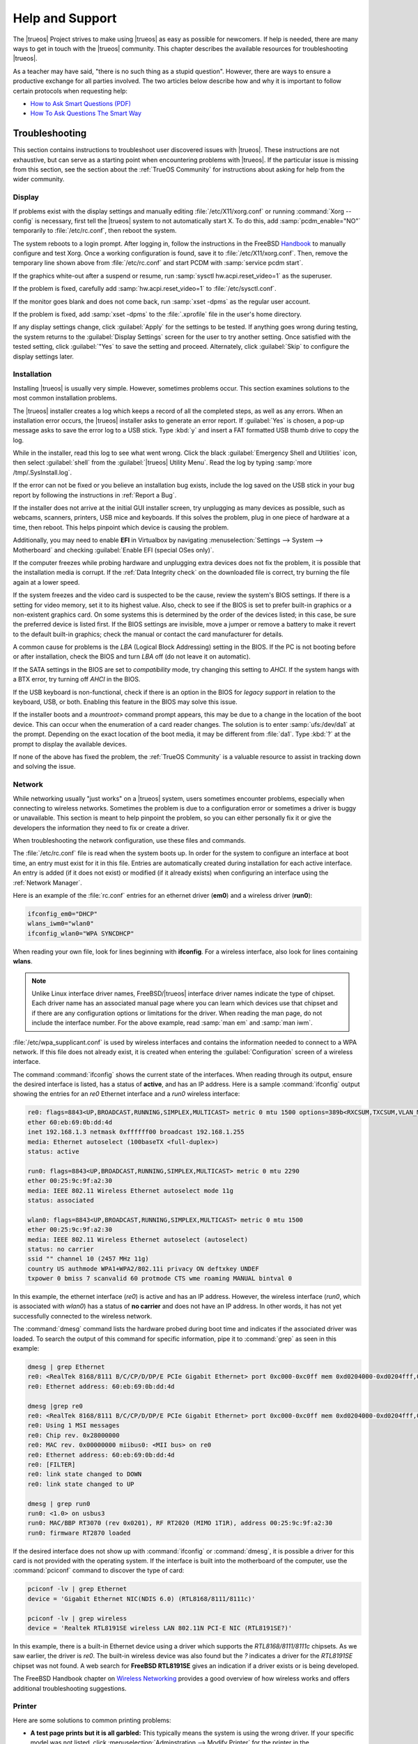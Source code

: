 .. index:: help and support
.. _Help and Support:

Help and Support
****************

The |trueos| Project strives to make using |trueos| as easy as possible
for newcomers. If help is needed, there are many ways to get in touch
with the |trueos| community. This chapter describes the available
resources for troubleshooting |trueos|.

As a teacher may have said, "there is no such thing as a stupid
question". However, there are ways to ensure a productive exchange for
all parties involved. The two articles below describe how and why it is
important to follow certain protocols when requesting help:

* `How to Ask Smart Questions (PDF) <http://divajutta.com/doctormo/foo/ask-smart-questions.pdf>`_

* `How To Ask Questions The Smart Way <http://catb.org/~esr/faqs/smart-questions.html>`_

.. index:: troubleshooting
.. _Troubleshooting:

Troubleshooting
===============

This section contains instructions to troubleshoot user discovered
issues with |trueos|. These instructions are not exhaustive, but can
serve as a starting point when encountering problems with |trueos|. If
the particular issue is missing from this section, see the section about
the :ref:`TrueOS Community` for instructions about asking for help from
the wider community.

.. index:: troubleshooting display
.. _Display Help:

Display
-------

If problems exist with the display settings and manually editing
:file:`/etc/X11/xorg.conf` or running :command:`Xorg --config` is
necessary, first tell the |trueos| system to not automatically start X.
To do this, add :samp:`pcdm_enable="NO"` temporarily to
:file:`/etc/rc.conf`, then reboot the system.

The system reboots to a login prompt. After logging in, follow the
instructions in the FreeBSD
`Handbook <https://www.freebsd.org/doc/en_US.ISO8859-1/books/handbook/x-config.html>`_
to manually configure and test Xorg. Once a working configuration is
found, save it to :file:`/etc/X11/xorg.conf`. Then, remove the temporary
line shown above from :file:`/etc/rc.conf` and start PCDM with
:samp:`service pcdm start`.

If the graphics white-out after a suspend or resume, run
:samp:`sysctl hw.acpi.reset_video=1` as the superuser.

If the problem is fixed, carefully add :samp:`hw.acpi.reset_video=1`
to :file:`/etc/sysctl.conf`.

If the monitor goes blank and does not come back, run
:samp:`xset -dpms` as the regular user account.

If the problem is fixed, add :samp:`xset -dpms` to the :file:`.xprofile`
file in the user's home directory.

If any display settings change, click :guilabel:`Apply` for the settings
to be tested. If anything goes wrong during testing, the system returns
to the :guilabel:`Display Settings` screen for the user to try another
setting. Once satisfied with the tested setting, click :guilabel:`"Yes`
to save the setting and proceed. Alternately, click :guilabel:`Skip` to
configure the display settings later.

.. index:: troubleshooting installation
.. _Installation Help:

Installation
------------

Installing |trueos| is usually very simple. However, sometimes problems
occur. This section examines solutions to the most common installation
problems.

The |trueos| installer creates a log which keeps a record of all the
completed steps, as well as any errors. When an installation error
occurs, the |trueos| installer asks to generate an error report. If
:guilabel:`Yes` is chosen, a pop-up message asks to save the error log
to a USB stick. Type :kbd:`y` and insert a FAT formatted USB thumb drive
to copy the log.

While in the installer, read this log to see what went wrong. Click the
black :guilabel:`Emergency Shell and Utilities` icon, then select
:guilabel:`shell` from the :guilabel:`|trueos| Utility Menu`. Read the
log by typing :samp:`more /tmp/.SysInstall.log`.

If the error can not be fixed or you believe an installation bug exists,
include the log saved on the USB stick in your bug report by following
the instructions in :ref:`Report a Bug`.

If the installer does not arrive at the initial GUI installer screen,
try unplugging as many devices as possible, such as webcams, scanners,
printers, USB mice and keyboards. If this solves the problem, plug in
one piece of hardware at a time, then reboot. This helps pinpoint which
device is causing the problem.

Additionally, you may need to enable **EFI** in Virtualbox by navigating
:menuselection:`Settings --> System --> Motherboard` and checking
:guilabel:`Enable EFI (special OSes only)`.

If the computer freezes while probing hardware and unplugging extra
devices does not fix the problem, it is possible that the installation
media is corrupt. If the :ref:`Data Integrity check` on the downloaded
file is correct, try burning the file again at a lower speed.

If the system freezes and the video card is suspected to be the cause,
review the system's BIOS settings. If there is a setting for video
memory, set it to its highest value. Also, check to see if the BIOS is
set to prefer built-in graphics or a non-existent graphics card. On some
systems this is determined by the order of the devices listed; in this
case, be sure the preferred device is listed first. If the BIOS settings
are invisible, move a jumper or remove a battery to make it revert to
the default built-in graphics; check the manual or contact the card
manufacturer for details.

A common cause for problems is the *LBA* (Logical Block Addressing)
setting in the BIOS. If the PC is not booting before or after
installation, check the BIOS and turn *LBA* off (do not leave it on
automatic).

If the SATA settings in the BIOS are set to *compatibility* mode, try
changing this setting to *AHCI*. If the system hangs with a BTX error,
try turning off *AHCI* in the BIOS.

If the USB keyboard is non-functional, check if there is an option in
the BIOS for *legacy support* in relation to the keyboard, USB,
or both. Enabling this feature in the BIOS may solve this issue.

If the installer boots and a *mountroot>* command prompt appears, this
may be due to a change in the location of the boot device. This can
occur when the enumeration of a card reader changes. The solution is
to enter :samp:`ufs:/dev/da1` at the prompt. Depending on the exact
location of the boot media, it may be different from :file:`da1`. Type
:kbd:`?` at the prompt to display the available devices.

If none of the above has fixed the problem, the :ref:`TrueOS Community`
is a valuable resource to assist in tracking down and solving the issue.

.. index:: troubleshooting network
.. _Network Help:

Network
-------

While networking usually "just works" on a |trueos| system, users
sometimes encounter problems, especially when connecting to wireless
networks. Sometimes the problem is due to a configuration error or
sometimes a driver is buggy or unavailable. This section is meant to
help pinpoint the problem, so you can either personally fix it or give
the developers the information they need to fix or create a driver.

When troubleshooting the network configuration, use these files and
commands.

The :file:`/etc/rc.conf` file is read when the system boots up. In
order for the system to configure an interface at boot time, an entry
must exist for it in this file. Entries are automatically created
during installation for each active interface. An entry is added (if it
does not exist) or modified (if it already exists) when configuring an
interface using the :ref:`Network Manager`.

Here is an example of the :file:`rc.conf` entries for an ethernet driver
(**em0**) and a wireless driver (**run0**):

.. code-block:: none

 ifconfig_em0="DHCP"
 wlans_iwm0="wlan0"
 ifconfig_wlan0="WPA SYNCDHCP"

When reading your own file, look for lines beginning with **ifconfig**.
For a wireless interface, also look for lines containing **wlans**.

.. note:: Unlike Linux interface driver names, FreeBSD/|trueos|
   interface driver names indicate the type of chipset. Each driver name
   has an associated manual page where you can learn which devices use
   that chipset and if there are any configuration options or
   limitations for the driver. When reading the man page, do not include
   the interface number. For the above example, read :samp:`man em` and
   :samp:`man iwm`.

:file:`/etc/wpa_supplicant.conf` is used by wireless interfaces and
contains the information needed to connect to a WPA network. If this
file does not already exist, it is created when entering the
:guilabel:`Configuration` screen of a wireless interface.

The command :command:`ifconfig` shows the current state of the
interfaces. When reading through its output, ensure the desired
interface is listed, has a status of **active**, and has an IP address.
Here is a sample :command:`ifconfig` output showing the entries for an
*re0* Ethernet interface and a *run0* wireless interface:

.. code-block:: none

 re0: flags=8843<UP,BROADCAST,RUNNING,SIMPLEX,MULTICAST> metric 0 mtu 1500 options=389b<RXCSUM,TXCSUM,VLAN_MTU,VLAN_HWTAGGING,VLAN_HWCSUM,WOL_UCAST,WOL_MCAST,WOL_MAGIC>
 ether 60:eb:69:0b:dd:4d
 inet 192.168.1.3 netmask 0xffffff00 broadcast 192.168.1.255
 media: Ethernet autoselect (100baseTX <full-duplex>)
 status: active

 run0: flags=8843<UP,BROADCAST,RUNNING,SIMPLEX,MULTICAST> metric 0 mtu 2290
 ether 00:25:9c:9f:a2:30
 media: IEEE 802.11 Wireless Ethernet autoselect mode 11g
 status: associated

 wlan0: flags=8843<UP,BROADCAST,RUNNING,SIMPLEX,MULTICAST> metric 0 mtu 1500
 ether 00:25:9c:9f:a2:30
 media: IEEE 802.11 Wireless Ethernet autoselect (autoselect)
 status: no carrier
 ssid "" channel 10 (2457 MHz 11g)
 country US authmode WPA1+WPA2/802.11i privacy ON deftxkey UNDEF
 txpower 0 bmiss 7 scanvalid 60 protmode CTS wme roaming MANUAL bintval 0

In this example, the ethernet interface (*re0*) is active and has an IP
address. However, the wireless interface (*run0*, which is associated
with *wlan0*) has a status of **no carrier** and does not have an IP
address. In other words, it has not yet successfully connected to the
wireless network.

The :command:`dmesg` command lists the hardware probed during boot time
and indicates if the associated driver was loaded. To search the output
of this command for specific information, pipe it to :command:`grep` as
seen in this example:

.. code-block:: none

 dmesg | grep Ethernet
 re0: <RealTek 8168/8111 B/C/CP/D/DP/E PCIe Gigabit Ethernet> port 0xc000-0xc0ff mem 0xd0204000-0xd0204fff,0xd0200000-0xd0203fff irq 17 at device 0.0 on pci8
 re0: Ethernet address: 60:eb:69:0b:dd:4d

 dmesg |grep re0
 re0: <RealTek 8168/8111 B/C/CP/D/DP/E PCIe Gigabit Ethernet> port 0xc000-0xc0ff mem 0xd0204000-0xd0204fff,0xd0200000-0xd0203fff irq 17 at device 0.0 on pci8
 re0: Using 1 MSI messages
 re0: Chip rev. 0x28000000
 re0: MAC rev. 0x00000000 miibus0: <MII bus> on re0
 re0: Ethernet address: 60:eb:69:0b:dd:4d
 re0: [FILTER]
 re0: link state changed to DOWN
 re0: link state changed to UP

 dmesg | grep run0
 run0: <1.0> on usbus3
 run0: MAC/BBP RT3070 (rev 0x0201), RF RT2020 (MIMO 1T1R), address 00:25:9c:9f:a2:30
 run0: firmware RT2870 loaded

If the desired interface does not show up with :command:`ifconfig` or
:command:`dmesg`, it is possible a driver for this card is not provided
with the operating system. If the interface is built into the
motherboard of the computer, use the :command:`pciconf` command to
discover the type of card:

.. code-block:: none

 pciconf -lv | grep Ethernet
 device = 'Gigabit Ethernet NIC(NDIS 6.0) (RTL8168/8111/8111c)'

 pciconf -lv | grep wireless
 device = 'Realtek RTL8191SE wireless LAN 802.11N PCI-E NIC (RTL8191SE?)'

In this example, there is a built-in Ethernet device using a driver
which supports the *RTL8168/8111/8111c* chipsets. As we saw earlier, the
driver is *re0*. The built-in wireless device was also found but the *?*
indicates a driver for the *RTL8191SE* chipset was not found. A web
search for **FreeBSD RTL8191SE** gives an indication if a driver exists
or is being developed.

The FreeBSD Handbook chapter on
`Wireless Networking <https://www.freebsd.org/doc/en_US.ISO8859-1/books/handbook/network-wireless.html>`_
provides a good overview of how wireless works and offers additional
troubleshooting suggestions.

.. index:: troubleshooting printer
.. _Printer Help:

Printer
-------

Here are some solutions to common printing problems:

* **A test page prints but it is all garbled:** This typically means the
  system is using the wrong driver. If your specific model was not
  listed, click :menuselection:`Adminstration --> Modify Printer` for
  the printer in the :guilabel:`Printers` tab. In the screen shown in
  :ref:`print7`, try choosing another driver close to your model
  number. If trial and error does not fix the problem, see if there are
  any suggestions for your model in the
  `Open Printing database <http://www.openprinting.org/printers>`_. A
  web search for *freebsd* followed by the printer model name may also
  help you find the correct driver to use.

* **Nothing happens when you try to print:** In this case, type
  :samp:`tail -f /var/log/cups/error_log` in a console and then try to
  print a test page. Any error messages will appear in the console. If
  the solution is not obvious from the error messages, try a web search
  for the error message. If you are still stuck, post the error, the
  model of your printer, and your version of |trueos| as you
  :ref:`Report a Bug`.

.. index:: troubleshooting replication
.. _Replication Help:

Replication
-----------

This is a recreation of the user submitted article:
**Forcibly resetting ZFS replication using the command line**
**lpreserver**. A special **"thank you!"** to |trueos| user
**VulcanRidr** for providing this article.

:ref:`ZFS <ZFS Overview>` replication can be somewhat complex, and
keeping all the fiddly bits aligned can be fraught with danger.

I recently had both of my |trueos| machines start failing to replicate.
My desktop is called **defiant** and it has two pools: **NX74205** and
**NCC1764**. My laptop is named **yukon** with a single pool,
**NCC74602**. I am replicating to my FreeNAS server, named **luna**, to
the dataset :file:`NX80101/archive/<FQDN>`. I will focus on what I did
to get **yukon** working again in this document.

.. _Original Indications:

Original Indications
^^^^^^^^^^^^^^^^^^^^

The |sysadm| client tray icon was pulsing red. Right-clicking on the
icon and clicking :guilabel:`Messages` showed the message:

.. code-block:: none

   FAILED replication task on NCC74602 -> 192.168.47.20: LOGFILE: /var/log/lpreserver/lpreserver_failed.log

This was lifted from :file:`/var/log/lpreserver/lpreserver.log`.
:file:`/var/log/lpreserver/lastrep-send.log` shows very little
information:

.. code-block:: none

   send from @auto-2017-07-12-01-00-00 to NCC74602/ROOT/12.0-CURRENT-up-20170623_120331@auto-2017-07-14-01-00-00
   total estimated size is 0
   TIME        SENT    SNAPSHOT

And no useful errors were being written to the
:file:`lpreserver_failed.log`.

.. _Repairing Replication:

Repairing Replication
^^^^^^^^^^^^^^^^^^^^^

**First Attempt:**

My first approach was to use the |sysadm| Client (see the
:sysclbk:`Life Preserver <life-preserver>` section for more details).

:numref:`Figure %s <helprep1>` shows my Life Preserver Replication tab:

.. _helprep1:
.. figure:: images/helprep1.png
   :scale: 100%

   Attempt 1: GUI Replication Repair

I clicked on the dataset in question, then clicked
:guilabel:`Initialize`. I waited for a few minutes, then clicked
:guilabel:`Start`. I was immediately rewarded with a pulsing red icon
in the system tray and received the same messages as noted above.

**Second Attempt:**

I was working with and want to give special thanks to :ref:`Gitter Chat`
users *@RodMyers* and *@NorwegianRockCat*. They suggested I use the
:command:`lpreserver` command line. So I issued these commands:

.. code-block:: none

   sudo lpreserver replicate init NCC74602 192.168.47.20
   sudo lpreserver replicate run NCC74602 192.168.47.20

Unfortunately, the replication failed again, with these messages:

.. code-block:: none

   Fri Jul 14 09:03:34 EDT 2017: Removing NX80101/archive/yukon.sonsofthunder.nanobit.org/ROOT - re-created locally
   cannot unmount '/mnt/NX80101/archive/yukon.sonsofthunder.nanobit.org/ROOT': Operation not permitted
   Failed creating remote dataset!
   cannot create 'NX80101/archive/yukon.sonsofthunder.nanobit.org/ROOT': dataset already exists

It turned out there were a number of child sets. I logged into the
FreeNAS (**luna**) and issued this command as **root**:

:samp:`# zfs destroy -r NX80101/archive/defiant.sonsofthunder.nanobit.org`

Then I ran the :command:`replicate init` and :command:`replicate run`
commands again from the |trueos| host. Replication now works and
continues to work, at least until the next fiddly bit breaks.

.. index:: troubleshooting sound
.. _Sound Help:

Sound
-----

Type :command:`mixer` from the command line to see the current sound
settings

.. code-block:: none

 mixer
 Mixer vol      is currently set to   0:0
 Mixer pcm      is currently set to 100:100
 Mixer speaker  is currently set to 100:100
 Mixer mic      is currently set to  50:50
 Mixer rec      is currently set to   1:1
 Mixer monitor  is currently set to  42:42
 Recording source: monitor

If any of these settings are set to *0*, set them to a higher value by
specifying the name of the mixer setting and a percentage value up to
*100*:

.. code-block:: none

 mixer vol 100
 Setting the mixer vol from 0:0 to 100:100.

To make the change permanent, create a file named :file:`.xprofile` in
the home directory containing the corrected mixer setting.

If only one or two mixer settings are available, the default mixer
channel needs to change. As the superuser, use
:samp:`sysctl -w hw.snd.default_unit=1` to alter the mixer channel.

To see if the mixer has changed to the correct channel, type
:command:`mixer` again. If there are still only one or two mixer
settings, try setting the :command:`sysctl` value to *2*, and, if
necessary, *3*.

Once all of the mixer settings appear and none are set to *0*, sound
typically works. If it still does not, these resources can help
pinpoint the problem:

* `FreeBSD Handbook Sound Section <https://www.freebsd.org/doc/en_US.ISO8859-1/books/handbook/sound-setup.html>`_

* `FreeBSD Sound Wiki <https://wiki.FreeBSD.org/Sound>`_

If sound issues persist, consider asking the :ref:`TrueOS Community` for
help or :ref:`Report a Bug`. When reporting an issue, be sure to include
both the version of |trueos| and name of the sound card.

.. index:: trueos community
.. _TrueOS Community:

The |trueos| Community
======================

The |trueos| community has grown and evolved since the project's
inception. A wide variety of chat channels and forum options are now
available for users to interact with each other, contributors to the
project, and the core development team.

.. index:: gitter chat
.. _Gitter Chat:

Gitter Chat
-----------

The |trueos| Project uses
`Gitter <https://en.wikipedia.org/wiki/Gitter>`_ to provide real-time
chat and collaboration with |trueos| users and developers. Gitter does
not require an application to use, but does require a login using
either an existing GitHub or Twitter account.

To access the TrueOS Gitter community, point a web browser to
https://gitter.im/trueos.

Gitter also maintains a full archive of the chat history. This means
lengthy conversations about hardware issues or workarounds are always
available for reference. To access the Gitter archive, navigate to
the desired |trueos| room's archive. For example, here is the address of
the TrueOS Lobby archive: https://gitter.im/trueos/Lobby/archives.

.. note:: It is not required to log in to Gitter to browse the archive.

Gitter is a great way to chat with other users and get answers to
questions. Here are few things to keep in mind when asking a question
on the Gitter channel:

* Most of the regular users are always logged in, even when they are
  away from their computer or are busy doing other things. If no one
  responds immediately, do not get mad, leave the channel, and never
  come back again. Stick around for a while to see if anyone responds.

* Users represent many different time zones. It is quite possible it is
  late at night or very early in the morning for some users when asking
  a question.

* Do not post large error messages in the channel. Instead, use a
  pasting service such as https://pastebin.com/ and refer to the URL on
  channel.

* Be polite and do not demand a response from others.

* It is considered rude to "Chat Privately" with someone who does not
  know you without first asking their permission. If no one answers
  the question, do not start chatting privately with unkown people in
  the room.

* The first time joining the channel, it is okay to say "hi" and
  introduce yourself. If a new person joins the channel, feel free to
  welcome them and to make them feel welcome.

.. index:: TrueOS Subreddit
.. _TrueOS Subreddit:

|trueos| Subreddit
------------------

The |trueos| Project also has a
`Subreddit <https://www.reddit.com/r/TrueOS/>`_ for users who prefer to
use Reddit to ask questions and to search for or post how-tos. A Reddit
account is not required in order to read the Subreddit, but it is
necessary when submitting new posts or commenting on existing posts.

.. index:: Discourse
.. _Discourse:

Discourse
---------

|trueos| also has a `Discourse forum <https://discourse.trueos.org/>`_
managed concurrently with the Subreddit. Functionally similar to the
Subreddit, a new user needs to sign up with Discourse in order to create
posts, but it is possible to view the current posts without an account.

.. index:: IRC
.. _IRC:

IRC
---

Like many open source projects, |trueos| has an Internet Relay Chat
(IRC) channel so users can chat and get help in real time. To get
connected, use this information in your IRC client:

* Server name: irc.freenode.net
* Channel name: #trueos (note the :kbd:`#` is required)

|appcafe| has an IRC category where you can find IRC client software.
If you do not wish to install an IRC client, you can use the web
interface to view #trueos: https://webchat.freenode.net/

IRC is a great way to chat with other users and get answers to your
questions. Here are a few things to keep in mind if you ask a question
on IRC:

* Most of the regular users are always logged in, even when they are
  away from their computer or are busy doing other things. If you do not
  get an answer right away, do not get mad, leave the channel, and never
  come back again. Stick around for a while to see if anyone responds.

* IRC users represent many different time zones. It possibly late at
  night or very early in the morning for some users when you ask a
  question.

* Do not post error messages in the channel as the IRC software can
  kick you out for flooding and it is considered to be bad etiquette.
  Instead, use a pasting service such as
  `pastebin <https://pastebin.com/>`_ and refer to the URL on channel.

* Be polite and do not demand that others answer your question.

* It is considered rude to DM (direct message) someone who does not know
  you. If no one answers your question, do not start DMing people you do
  not know.

* The first time you join a channel, it is okay to say "hi" and
  introduce yourself.

.. index:: TrueOS Social Media
.. _Social Media:

Social Media
------------

The |trueos| project maintains several social media sites to help users
keep up-to-date with what is happening and to provide venues for
developers and users to network with each other. Anyone is welcome to
join.

* `Official TrueOS® Blog <https://www.trueos.org/blog/>`_

* `TrueOS® Project on Twitter <https://twitter.com/TrueOS_Project/>`_

* `TrueOS® Facebook Group <https://www.facebook.com/groups/4210443834/>`_

* `TrueOS® LinkedIn Group <http://www.linkedin.com/groups?gid=1942544>`_

.. index:: contributing to TrueOS
.. _Get Involved:

Contributing to |trueos|
========================

Many in the |trueos| community have assisted in its development,
providing valuable contributions to the project. |trueos| is a large
project with many facets, meaning there is ample opportunity for a wide
variety of skill sets to easily improve the project.

.. index:: bug reporting
.. _Report a bug:

Report a bug
------------

One of the most effective ways to assist the |trueos| Project is by
reporting problems or bugs encountered while using |trueos|. Anyone can
report a |trueos| bug. Here is a rundown of the |trueos| bug
reporting tools:

* |trueos| uses a `GitHub repository <https://github.com/trueos/>`_
  to manage bugs. A GitHub account is required before bugs can be
  reported. Navigate to https://github.com/, fill in the required
  fields, and click :guilabel:`Sign up for GitHub` to create a new
  GitHub account.

.. note:: The GitHub issues tracker uses email to update contributors
   on the status of bugs. Please use a valid and frequently used
   email address when creating a GitHub account.

* The |trueos| code is organized into many repositories representing
  the |lumina| desktop, the graphical utilities, |sysadm|, and various
  other applications. When reporting a bug, select the
  `trueos-core <https://github.com/trueos/trueos-core>`_ repository. If
  the bug is specific to |lumina|, use the
  `lumina <https://github.com/trueos/lumina>`_ repository. Documentation
  bugs are tracked in their respective *-docs* repositories. Issues with
  any project website are tracked in
  `trueos-website <https://github.com/trueos/trueos-website>`_.

* After clicking a repository's :guilabel:`Issues` tab, use the *search*
  bar to confirm no similar bug report exists. If a similar report does
  exist, add any additional information to the report using a comment.
  While it is not required to log in to search existing bugs, adding a
  comment or creating a new report does require signing into GitHub.

* To create a new bug report, navigate to the desired repository and
  click :menuselection:`Issues --> New Issue`.
  :numref:`Figure %s <bug1>` shows the creation of a new bug report.

.. _bug1:

.. figure:: images/bug1.png
   :scale: 100%

   Creating a Bug Report

Here are some basic guidelines for creating useful bug reports:

**Title Area**

The ideal title is clear, concise, and informative. Here are some
recommendations for creating a title:

* Be objective and clear (and refrain from using idioms or slang).
* Include the application name if the issue is related to an
  application.
* Include keywords from any error messages you receive.
* Avoid using vague language such as "failed", "useless", or "crashed".

Here are some examples to show the difference between a helpful title
and a non-helpful title:

.. code-block:: none

 Example 1:

 Non-Helpful:
 Lumina-FM crashed.
 Helpful:
 Lumina-FM crashed after clicking on a directory name.

 Example 2:

 Non-Helpful:
 Extracting an archive doesn't work.
 Helpful:
 Lumina-Archiver shows the error "file not supported" when opening a
 .cab file.

**Comment Area**

Like with the *title*, being clear and concise is extremely helpful.
Many people feel they must fill this area with lots of information.
While listing a lot of information seems helpful, specific details are
often more useful in issue resolution.

The most important pieces of information to include are:

A) What happened.

B) What you expected to happen.

C) (**Critical**) Steps to reproduce the issue. Please provide the exact
   steps you can take to produce this issue from a fresh boot. If the
   issue is application specific, provide the exact steps from a fresh
   start of the application.

D) List any changes you may have made to your system from its initial
   install. In most cases, this does not need to be extremely detailed.
   It is very helpful for contributors to know if you have installed or
   removed any major applications or if you have changed any OS
   settings. If you are unsure of all your changes, list what comes to
   mind.

E) List the hardware of the system where the issue occurred. If you are
   using an OEM laptop or desktop, listing the brand or model is usually
   sufficient. If the issue is wireless related, please check the system
   manufacturer's website for your brand or model and let us know what
   wireless cards may be shipped in your laptop. If you are using a
   custom built desktop, all we primarily need to know is CPU, RAM, and
   GPU. If you happen to know the motherboard model, please include it
   too. Attaching a copy of :file:`/var/run/dmesg.boot` is also helpful,
   as this file shows the hardware probed the last time the |trueos|
   system booted. Finally, including the output of :samp:`uname -a` is
   helpful.

Being clear and direct with your report and answers is very helpful. As
we are not watching you use your computer and do not see what you see,
we are totally dependent on your explanation. We only know what you tell
us. Some users worry they have not provided enough information when they
file a ticket. In most cases, providing the information for these five
items is sufficient. If more information is required, you may see
questions posted to your bug report.

**Additional Information**

Please do not think you are unable to file your bug ticket without
additional information. Providing the listed information above is the
most important information for contributors to know. Providing logs does
not help as much as those five pieces of information. In some cases,
only providing logs to an otherwise empty bug report results in our
being unable to resolve your issue.

Additionally useful information may include:

* Screen captures of the error.
  :lumbk:`Lumina Screenshot <luminautl.html#screenshot>` is a useful
  tool to quickly screenshot any errors in progress.
* Command Line Output Logs
* Truss Logs
* Debugger Backtrace Logs

After describing the issue, click :guilabel:`Submit new issue` to create
the issue. The bug tracker attaches a unique number to the report and
sends update messages to your registered email address whenever activity
occurs with the bug report.

.. index:: beta testing
.. _Become a Beta Tester:

Become a Beta Tester
--------------------

If you enjoy tinkering with operating systems and have a bit of spare
time, one of the most effective ways to assist the |trueos| community is
reporting problems you encounter while using |trueos|.

If a spare system or virtual machine is available, you can also download
and test the latest UNSTABLE patches (see :ref:`Updating TrueOS`).
Having as many people as possible using |trueos| on many different
hardware configurations assists the Project in finding and fixing bugs.
The end result is more polished and usable OS for the entire community.

If you wish to become a tester, join the Gitter
`TrueOS® Lobby <https://gitter.im/trueos/Lobby>`_. Updates are typically
announced announced here. You can also see any problems other testers
are finding and can check to see if the problem exists on your hardware
as well.

Anyone can become a beta tester. If you find a bug while testing, be
sure to accurately describe the situation when
:ref:`Reporting a bug <Report a bug>` so it can be fixed as soon as
possible.

.. index:: translations
.. _Become a Translator:

Translation
-----------

If interested in translating |trueos| into your native language, start
by choosing which of the three translation areas to work in:

1. Translate the graphical menus within the |trueos| operating system.

2. Translate the documentation published with |trueos|.

3. Translate the |trueos| website.

This section describes each of these translation areas in more detail
and how to begin as a translator.

Regardless of the type of desired translation, you should first join the
`TrueOS® Lobby <https://gitter.im/trueos/Lobby>`_. The first time
joining the channel, introduce yourself and indicate which language(s)
and which type(s) of translations you can assist with. This allows you
to meet other volunteers and stay informed of any notices or updates
affecting translators.

.. index:: interface translation
.. _Interface Translation:

Interface Translation
^^^^^^^^^^^^^^^^^^^^^

|trueos| uses `Weblate <https://weblate.org/en/>`_ for managing
localization of the menu screens used by the installer and the |trueos|
utilities. Weblate makes it easy to find out if your native language
has been fully localized for |trueos|. It also makes it easy to verify
and submit translated text, as it provides a web editor and commenting
system. This means translators can spend more time making and
reviewing translations rather than learning how to use a translation
tool.

To assist with a localization, open the
`TrueOS® translation projects <https://weblate.trueos.org/projects/>`_
in a web browser. An example is seen in
:numref:`Figure %s <translate1>`.

.. _translate1:

.. figure:: images/translate1a.png
   :scale: 100%

   |trueos| Weblate Translation System

Before editing a translation, first create a a login account and verify
the activation email. Once logged in, click
:guilabel:`Manage your languages`, shown in
:numref:`Figure %s <translate2>`.

.. _translate2:

.. figure:: images/translate2.png
   :scale: 100%

   Weblate Dashboard

In the screen shown in :numref:`Figure %s <translate3>`, use the
:guilabel:`Interface Language` drop-down menu to select the language for
the Weblate interface. Then, in :guilabel:`Translated languages`, use
the :guilabel:`arrows` to add or remove the languages you wish to
translate. Once any selections are made, click :guilabel:`Save`.

.. _translate3:

.. figure:: images/translate3.png
   :scale: 100%

   Manage Languages

.. note:: If the language you wish to translate is missing from the
   "Translated languages" menu, request its addition in the
   `TrueOS® Lobby <https://gitter.im/trueos/Lobby>`_.

Next, click :guilabel:`Projects` at the top of the screen to select
a localization project. In the example shown in
:numref:`Figure %s <translate4>`, the user has selected the
*trueos-utils-qt5* project, which represents the localization of the
|trueos| graphical interface. This screen shows the components of the
project and the current progress of each component's translation. The
green bar indicates the localization percentage. If a component is not
at 100%, this means its untranslated menus will instead appear in
English.

.. _translate4:

.. figure:: images/translate4.png
   :scale: 100%

   Project Selection

To start translating, click a component name. In the screen shown in
:numref:`Figure %s <translate5>`, select a language and click
:guilabel:`Translate`.

.. _translate5:

.. figure:: images/translate5.png
   :scale: 100%

   Translation Languages

In the example shown in :numref:`Figure %s <translate6>`, the user has
selected to translate the *pc-installgui* component into the Spanish
language. The English text is displayed in the :guilabel:`Source` field
and the translator can type the Spanish translation into the
:guilabel:`Translation` field. Use the :guilabel:`arrows` near the
:guilabel:`Strings needing action` field to navigate between strings
to translate.

.. _translate6:

.. figure:: images/translate6.png
   :scale: 100%

   Translation Editor

If assistance is needed with either a translation or the Weblate system,
ask for help in the `TrueOS® Lobby <https://gitter.im/trueos/Lobby>`_.

.. index:: documentation translation
.. _Documentation Translation:

Documentation Translation
^^^^^^^^^^^^^^^^^^^^^^^^^

The source for the |trueos| Users Handbook is stored in the
`TrueOS® github repository <https://github.com/trueos/trueos-docs/tree/master/trueos-handbook>`_.
This allows the documentation and its translations to be built with
the operating system. Documentation updates are automatically pushed
to the |trueos| website and, when the system is updated using the
|sysadm| :sysclbk:`Update Manager <update-manager>`, the doc updates
are installed to a local copy named
:file:`/usr/local/share/trueos/handbook/trueos.html`. This keeps an
updated local copy of the handbook available on every user's system.

The |trueos| build server provides the HTML version of the |trueos|
Users Handbook. Instructions for building your own HTML, PDF, or EPUB
version can be found in this
`README.md <https://github.com/trueos/trueos-docs/blob/master/trueos-handbook/README.md>`_.

The documentation source files are integrated into the Weblate
translation system so the |trueos| documentation can be translated
using a web browser. The process is similar to
:ref:`Interface Translation` except **trueos-guide** must be selected
from the :guilabel:`Projects` drop-down menu shown in :ref:`translate4`.

It is important to be aware of a few elements when translating the
documentation:

At this time, some formatting tags are still displayed in raw text, as
seen in the examples in :numref:`Figure %s <translate7>` and
:numref:`Figure %s <translate8>`.

.. danger:: Do not remove the formatting as this can break the
   documentation build for that language.

In :ref:`translate7`, it is fine to translate the phrase "Using the
Text Installer", but care must be taken to avoid removing any of the
surrounding colons and backticks, or to change the text of the *ref*
tag. In :ref:`translate8`, the asterisks are used to bold the words
*bare minimum*. It is fine to translate *bare minimum*, but do **not**
remove the asterisks.

.. _translate7:

.. figure:: images/translate7.png
   :scale: 100%

   Formatting Characters - Do Not Remove

.. _translate8:

.. figure:: images/translate8.png
   :scale: 100%

   More Formatting Characters

To build a local HTML copy that includes the latest translations, either
for personal use or to visualize the translated Guide, type these
commands from the command line in |trueos|:

.. code-block:: none

 sudo pkg install trueos-toolchain
 rehash
 git clone git://github.com/trueos/trueos-docs
 cd trueos-docs/trueos-handbook
 sudo make i18n
 make html
 ls _build
 doctrees                html-es                 html-tr    trueos-handbook-i18n.txz
 html                    html-fr                 html-uk
 html-da                 html-id                 locale
 html-de                 html-pt_BR              locale-po

This makes an HTML version of the Guide for each of the available
translations. In this example, translations are available for English
(in :file:`html`), Danish, German, Spanish, French, Indonesian,
Brazilian Portuguese, Turkish, and UK English. To update the HTML at a
later time:

.. code-block:: none

 cd ~/trueos-docs
 git pull
 cd trueos-docs/trueos-handbook
 sudo make i18n
 sudo make html

.. index:: website translation
.. _Website Translation:

Website Translation
^^^^^^^^^^^^^^^^^^^

If you are interested in translating the |trueos| website, introduce
yourself in the `TrueOS® Lobby <https://gitter.im/trueos/Lobby>`_ or
open a new topic in our
`Discourse forum <https://discourse.trueos.org/>`_

Currently, the website is being translated into several languages,
including: Dutch, French, German, Polish, Spanish, Swedish, and Turkish.

.. index:: become a developer
.. _Development:

Development
-----------

If you like programming, and especially coding on FreeBSD, we would
love to see you join the |trueos| team as a |trueos| contributor.
Developers who want to help improve the |trueos| codebase are always
welcome! To participate in core development, introduce yourself in the
`TrueOS® Discourse forum <https://discourse.trueos.org/>`_. Feel free
to browse the :guilabel:`Issues` in the
`TrueOS® repository <https://github.com/trueos/>`_. If you see
something you want to work on, or have a proposal for a project to add
to |trueos|, mention it and someone will be happy to help you get
started.

Most of the |trueos| specific GUI tools are developed in C++ using Qt
libraries and other non-GUI development is done using standard Bourne
shell scripts. There may be cases where other languages or libraries
are needed, but those are evaluated on a case-by-case basis.

.. index:: get the source code
.. _Getting the Source Code:

Getting the Source Code
^^^^^^^^^^^^^^^^^^^^^^^

The |trueos| source code is available from
`GitHub <https://github.com/trueos/>`_. The code is organized into
repositories which represent the |lumina| desktop, the graphical
utilities, |sysadm|, and various other applications. :command:`git`
needs to be installed in order to download the source code. When using
|trueos|, :command:`git` is included in the base install.

To download the source code, :command:`cd` to the directory to store
the source code and specify the name of the desired repository. In
this example, the user is downloading the source for the graphical
utilities:

.. code-block:: none

 ~% cd Projects
 ~/Projects% git clone git://github.com/trueos/trueos-utils-qt5

This creates a directory with the same name as the repository.

.. note:: To keep the local copy in sync with the official repository,
   periodically run :samp:`git pull` within the directory.

Before compiling any source, ensure the Ports Collection is installed.
At this time, **git** is used to fetch and update ports (see
:ref:`FreeBSD Ports`).

Fetching ports for the first time (as root):

.. code-block:: none

 # git clone http://github.com/trueos/freebsd-ports.git /usr/ports

Update an existing :file:`ports` directory (as root):

.. code-block:: none

 # cd /usr/ports

 # git pull

Then, :command:`cd` to the directory containing the source to build and
run the :file:`mkport.sh` script. In this example, the developer wants
to compile the graphical utilities:

.. code-block:: none

 cd trueos-utils-qt5

 ./mkport.sh /usr/ports/

This creates a port which can then be installed. The name of the port is
located in :file:`mkport.sh`. This example determines the name of the
port directory, changes to it, and then builds the port. Since this
system is already running the |trueos| graphical utilities,
:command:`reinstall` is used to overwrite the current utilities:

.. code-block:: none

 grep port= mkport.sh
 port="sysutils/trueos-utils-qt5"
 cd /usr/ports/sysutils/trueos-utils-qt5
 make reinstall

If you plan to make source changes, several Qt IDEs are available in
the |sysadm| :sysclbk:`AppCafe <appcafe>`. The
`QtCreator <http://wiki.qt.io/Category:Tools::QtCreator>`_ application
is a full-featured IDE designed to help new Qt users get up and running
faster while boosting the productivity of experienced Qt developers.
`Qt Designer <http://doc.qt.io/qt-4.8/designer-manual.html>`_ is lighter
weight as it is only a :file:`.ui` file editor and does not provide any
other IDE functionality.

If planning to submit changes for inclusion in |trueos|, fork the
repository using the instructions in
`fork a repo <https://help.github.com/articles/fork-a-repo>`_. Make your
changes to the fork, then submit them by issuing a
`git pull request <https://help.github.com/articles/using-pull-requests>`_.
Once your changes have been reviewed, they can either be committed or
returned with suggestions for improvement.

.. index:: design guidelines
.. _Design Guidelines:

Design Guidelines
^^^^^^^^^^^^^^^^^

|trueos| is a community driven project relying on the support of
developers in the community to help in the design and implementation
of new utilities and tools for |trueos|. The project aims to present a
unified design so programs feel familiar to users. As an example, while
programs could have **File**, **Main**, or **System** as their first
entry in a menu bar, **File** is used as the accepted norm for the first
category on the menu bar.

This section describes a small list of guidelines for menu and program
design in |trueos|.

Any graphical program that is a fully featured utility, such as
:sysclbk:`Life Preserver <life-preserver>`, should have a *File* menu.
However, file menus are not necessary for small widget programs or
dialogue boxes. When making a file menu, a good rule of thumb is
*keep it simple*. Most |trueos| utilities do not need more than two or
three items on the file menu.

**Configure** is our adopted standard for the category containing
settings or configuration-related settings. If additional categories
are needed, check to see what other |trueos| utilities are using.

File menu icons are taken from the *KDE Oxygen* or *material-design*
themes located in :file:`/usr/local/share/icons/oxygen`. Use these file
menu icons so there are not too many different icons for the same
function. :numref:`Table %s <common icons>` lists some commonly used
icons and their default file names.

.. tabularcolumns:: |>{\RaggedRight}p{\dimexpr 0.32\linewidth-2\tabcolsep}
                    |>{\RaggedRight}p{\dimexpr 0.32\linewidth-2\tabcolsep}
                    |>{\RaggedRight}p{\dimexpr 0.36\linewidth-2\tabcolsep}|

.. _common icons:

.. table:: Commonly Used File Menu Icons
   :class: longtable

   +-----------+-----------------+--------------------+
   | Function  | File Menu Icon  | File Name          |
   +===========+=================+====================+
   | Quit      | row 1, cell 2   | window-close.png   |
   +-----------+-----------------+--------------------+
   | Settings  | row 2, cell 2   | configure.png      |
   +-----------+-----------------+--------------------+

|trueos| utilities use these buttons:

* **Apply:** Executes settings changes and leaves the window open.

* **Close:** Exits program without applying settings.

* **OK:** Closes dialogue window and saves settings.

* **Cancel:** Closes dialog window without applying settings.

* **Save:** Keeps the current settings and closes the window.

Fully functional programs like
:sysclbk:`Life Preserver <life-preserver>` do not use close buttons on
the front of the application. Basically, whenever there is a *File*
menu, that and an :guilabel:`x` in the top right corner of the
application are used instead. Dialogues and widget programs are
exceptions to this rule.

Many users benefit from keyboard shortcuts and we aim to make them
available in every |trueos| utility. Qt makes it easy to assign
keyboard shortcuts. For instance, to configure keyboard shortcuts for
browsing the **File** menu, put *&File* in the text slot for the menu
entry when making the application. Whichever letter has the :kbd:`&`
symbol in front of it becomes the hot key. You can also make a shortcut
key by clicking the menu or submenu entry and assigning a shortcut key.
Be careful not to duplicate hot keys or shortcut keys. Every key in a
menu and submenu should have a key assigned for ease of use and
accessibility. :numref:`Table %s <shortcuts>` and
:numref:`Table %s <hotkeys>` summarize the commonly used shortcut and
hot keys.

.. tabularcolumns:: |>{\RaggedRight}p{\dimexpr 0.50\linewidth-2\tabcolsep}
                    |>{\RaggedRight}p{\dimexpr 0.50\linewidth-2\tabcolsep}|

.. _shortcuts:

.. table:: Shortcut Keys
   :class: longtable

   +---------------+---------+
   | Shortcut Key  | Action  |
   +===============+=========+
   | CTRL + Q      | Quit    |
   +---------------+---------+
   | F1            | Help    |
   +---------------+---------+

.. tabularcolumns:: |>{\RaggedRight}p{\dimexpr 0.50\linewidth-2\tabcolsep}
                    |>{\RaggedRight}p{\dimexpr 0.50\linewidth-2\tabcolsep}|

.. _hotkeys:

.. table:: Hot Keys
   :class: longtable

   +---------+----------------+
   | Hot Key | Action         |
   +=========+================+
   | Alt + Q | Quit           |
   +---------+----------------+
   | Alt + S | Settings       |
   +---------+----------------+
   | Alt + I | Import         |
   +---------+----------------+
   | Alt + E | Export         |
   +---------+----------------+
   | ALT + F | File Menu      |
   +---------+----------------+
   | ALT + C | Configure Menu |
   +---------+----------------+
   | ALT + H | Help Menu      |
   +---------+----------------+

When saving an application's settings, use the *QSettings* class
whenever possible. There are two different *organizations*, depending
whether the application is running with *root* or *user* permissions.
Use **TrueOS** as the *organization* for applications which run with
user permissions and **TrueOS-root** for applications which are started
with root permissions via :command:`sudo`. Proper use prevents the
directory where settings files are saved from being locked down by
*root* applications, allowing user applications to save and load their
settings. Examples *1* and *2* demonstrate how to use the *QSettings*
class for each type of permission.

**Example 1: User Permission Settings**

.. code-block:: none

 (user application - C++ code):
 QSettings settings("TRUEOS", "myapplication");

**Example 2: Root Permission Settings**

.. code-block:: none

 (root application - C++ code):
 QSettings settings("TRUEOS-root", "myapplication");

These resources are also helpful for developers:

* `Qt 5.4 Documentation <http://doc.qt.io/qt-5/index.html>`_

* `C++ Tutorials <http://www.cplusplus.com/doc/tutorial/>`_

.. index:: documentation
.. _Documentation:

Documentation
-------------

|trueos| is always looking for documentation contributions from its
users. The project currently has a large amount of documentation, and
the community is instrumental in keeping the information up to date and
providing tips and instructions to solve specific problems. However, the
sheer amount of documentation available coupled with the specific
documentation tools can make contributing appear daunting. Actually, the
reverse is true: **contributing to the documentation is easy!**

.. index:: documentation workflow
.. _Making a Documentation Change:

Make a Simple Documentation Change
^^^^^^^^^^^^^^^^^^^^^^^^^^^^^^^^^^

.. tip:: These instructions are for simple modifications of the
   |trueos| handbook, but they also apply to the |lumina| and |sysadm|
   documentation! |lumina| documentation lives in the
   `lumina-docs <https://github.com/trueos/lumina-docs>`_ repository
   and |sysadm| guides are in
   `sysadm-docs <https://github.com/trueos/sysadm-docs>`_.

Making a documentation change can be as simple as using a web browser.
A GitHub account is required to submit patches to |trueos|, so open a
web browser and log in to GitHub. Making an account is also a simple
process, but be sure to use an often checked email address, as all
communication regarding patches and pull requests are sent to this
address.

Navigate to the `trueos-docs <https://github.com/trueos/trueos-docs>`_
GitHub repository. Click on the :file:`trueos-handbook` directory to
view all the documentation files. Open the :file:`.rst` file
corresponding to the chapter needing an update. The chapter names are
reflected in the title of the :file:`.rst` files.
:numref:`Figure %s <docchange1>` shows the trueos-docs repository and
the contents of the :file:`trueos-handbook` directory.

.. _docchange1:
.. figure:: images/docchange1.png
   :scale: 100%

   Contents of :file:`trueos-handbook`

Open the desired chapter file by clicking its entry in the list.

.. tip:: :file:`trueos.rst` is the primary index file and should be
   ignored.

Begin editing the file by clicking the :guilabel:`Pencil` icon in the
upper right corner above the file's text. The file moves to *edit* mode,
where it is now possible to make any necessary changes, as
:numref:`Figure %s <docchange2>` shows.

.. _docchange2:
.. figure:: images/docchange2.png
   :scale: 100%

   Editing :file:`install.rst` with GitHub

If making a simple change, it is recommended to avoid adjusting the
specific formatting elements and instead work within or around them.

Once satisfied, scroll to the bottom of the page and write a detailed
commit summary of the new changes. Click :guilabel:`Propose file change`
(green button), then :guilabel:`Create pull request` to submit the
changes to the project. GitHub then does an automated merge check. Click
:guilabel:`Create pull request` again to submit the change to the
repository. The final step is for a developer or project committer to
review the changes, merging or asking for more changes as necessary.

.. tip:: Housekeeping: Once the pull request is merged, delete the now
   obsolete patch branch.

.. index:: Advanced documentation changes
.. _Advanced Documentation Changes:

Advanced Documentation Changes
^^^^^^^^^^^^^^^^^^^^^^^^^^^^^^

.. note:: These instructions are designed for users running |trueos|.
   Actual commands and workflow may change when using a different
   operating system.

Advanced changes to the |trueos| documentation require an understanding
of the underlying tools and markup language. This section covers
downloading and installing the required tools and source files to build
a local copy of the documentation. It also discusses the reStructured
Text markup language and some of the specific conventions |trueos| uses
in its documentation. It is recommended the contributor be familiar with
using TrueOS and/or FreeBSD before following these instructions.

**Required Applications**

There are a few packages to install before making a local copy of the
documentation. Sphinx and its relevant extensions are the most
important.

Open |appcafe| or a command-line and download the :command:`py27-sphinx`
package:

:samp:`[user@example] sudo pkg install py27-sphinx`

Press :kbd:`y` if prompted to continue installing the package. Next,
install the :command:`py27-sphinxcontrib-httpdomain` package:

:samp:`[user@example] sudo pkg install py27-sphinxcontrib-httpdomain`

Be sure :command:`git` is installed. |trueos| installs this by default.
A GitHub account is also required to follow these instructions. Open a
web browser pointed to https://github.com/ to create an account.

The last critical item to have on hand is a configurable text editor.
The
`Lumina Text Editor <https://lumina-desktop.org/handbook/luminautl.html#text-editor>`_
is a simple plaintext editor built in to |trueos| which works very well
when editing :file:`.rst` files, but other editors like :command:`kate`
and :command:`scite` also function well.

**Preparing a local copy of the GitHub repository**

Once ready with Sphinx and extensions installed, navigate to the
`trueos-docs <https://github.com/trueos/trueos-docs>`_ repository and
*fork* it by clicking the :guilabel:`Fork` button in the upper-right
corner of the repository. This creates a copy of the repository on
the user's personal GitHub account, allowing the user to create patches
and submit pull requests to the **upstream** (or *base*) repository.

Now there are two repositories to track on GitHub, the primary
:file:`trueos-docs` and the user's forked version on their personal
account.

In the command line, use :command:`git clone` to clone the **forked**
repository:

:samp:`[user@example] git clone https://github.com/[github_user]/trueos-docs.git`

:command:`cd` into the newly downloaded :file:`/trueos-docs/` directory
to continue configuring this cloned repo.

Set up the local clone of the **forked** repository to point to the
**upstream** repository:

.. tip:: GitHub also documents this procedure in two steps:
   `Configuring a remote for a fork <https://help.github.com/articles/configuring-a-remote-for-a-fork/>`_
   and
   `Syncing a fork <https://help.github.com/articles/syncing-a-fork/>`_.

.. code-block:: none

   [user@example] ~/trueos-docs% git remote -v
   origin  https://github.com/[github_user]/trueos-docs.git (fetch)
   origin  https://github.com/[github_user]/trueos-docs.git (push)
   [user@example] ~/trueos-docs% git remote add upstream https://github.com/trueos/trueos-docs.git
   [user@example] ~/trueos-docs% git remote -v
   origin  https://github.com/[github_user]/trueos-docs.git (fetch)
   origin  https://github.com/[github_user]/trueos-docs.git (push)
   upstream    https://github.com/trueos/trueos-docs.git (fetch)
   upstream    https://github.com/trueos/trueos-docs.git (push)

This configuration allows changes made in a fork to be synced to the
original repository and changes in the original synced to the fork:

.. code-block:: none

   [user@example] ~/trueos-docs% git fetch upstream
   [user@example] ~/trueos-docs% git merge upstream/master
   [user@example] ~/trueos-docs% git push origin master

One last element to configure is to set the account identity:

.. code-block:: none

   [user@example] ~/trueos-docs% git config --global user.email "[you@example.com]"
   [user@example] ~/trueos-docs% git config --global user.name "[Your Name]"

This sets the *global* user name and email for :command:`git`. Remove
**--global** from the command to set the value only for the
:file:`trueos-docs` project directory.

.. tip:: It can be very useful to have two local copies of the
   documentation. One to pull in changes from "upstream" and one to
   make local changes and build test. This helps prevent merge conflicts
   where the local changes accidentally override brand new patches added
   to the upstream repository.

**Basic Git commands**

Once the local :file:`trueos-docs` copy is configured, there are a few
general :command:`git` commands to remember when working in the
directory:

* :command:`git pull`: Update the local copy from the forked GitHub
  repository.

* :command:`git add [path/to_file]`: Designate a local file to stage for
  commit to the forked repository.

* :command:`git status`: Display a message showing what is staged for
  commit and other relevant information.

* :command:`git commit`: Create a patch for the forked repository.
  Writing a commit message describing the changes is always recommended.

* :command:`git push`: Send the patch created using
  :command:`git commit` upstream to the user's forked repository.

GitHub provides a variety of
`introductory guides <https://guides.github.com/>`_ for users new to
its unique workflow. It is recommended to use these guides if confused
about any stage of the commit/push/pull request process.

**Sphinx Structure**

|trueos| uses the
`Sphinx Documentation Generator <http://www.sphinx-doc.org/en/stable/#>`_
for all its documentation. Sphinx uses
`reStructuredText <http://docutils.sourceforge.net/rst.html>`_ source
files to generate a variety of output formats, including HTML, LaTeX,
and ePub. The Sphinx builder also tests the markup as it builds,
notifying the user of errors and approximate locations in the file.
Sphinx also supports numerous extensions and customizable elements,
including the output theme, configuration file, and other open-source
options.

.. note:: The
   `Sphinx Project documentation <http://www.sphinx-doc.org/en/stable/contents.html>`_
   is very robust and is recommended to browse or reference it when
   making advanced changes to the |trueos| documentation. The Sphinx
   `reStructuredText Primer <http://www.sphinx-doc.org/en/stable/rest.html>`_
   is also highly recommended.

The |trueos| implementation of Sphinx uses a few management files and
directories to handle and build the :file:`.rst` source files:

* :file:`trueos.rst`: The master index file for the handbook. This file
  governs how the Table of Contents is constructed and which
  :file:`.rst` files to include when starting a build.

* :file:`conf.py`: The Python configuration file for the Sphinx project.
  After the initial setup and some customization, this file is generally
  static.

* :file:`images` directory: All images used in the documentation are
  stored in this directory. Every image is :file:`.png` format, and
  adding or removing an image to this directory requires updating the
  :file:`trueos-docs/port-files/pkg-plist` file.

* :file:`themes` directory: Houses the currently used *trueos_style*
  theme. This theme includes :file:`html`, :file:`.js`, and :file:`.css`
  files, plus a custom font. These files govern how the documents look
  after an **html** build.

* :file:`Makefile`: This file houses all the specific Sphinx
  :command:`make` commands.

**Documentation Workflow**

Once all the repository forking and configuration is done, the actual
workflow to make and submit documentation changes is straightforward:

* :command:`cd` into the local copy:
  :samp:`[user@example] ~% cd /trueos-docs/trueos-handbook`

* Use :command:`git pull upstream master` to download any changes from
  the upstream repository. Then type
  :command:`git merge upstream/master` to add those changes to the local
  copy of the forked repository. Finally, use
  :command:`git push origin master` sync these changes from the upstream
  repository the online forked repository.

* Make any changes to the :file:`.rst` files using a plaintext editor.

* Build test the changes with :command:`make html`. The builder output
  posts messages if any errors are detected. The built :file:`html`
  files are viewable by opening them in a web browser:
  :samp:`[user@example] ~/trueos-docs/trueos-handbook% firefox _build/html/trueos.html &`

* Clean the :file:`_build` directory with :command:`make clean`. The
  contents of this directory are not needed in the online repositories,
  only when conducting build tests.

* Stage a changed file for commit with
  :command:`git add [path/to_file]`.

* Continue changing, testing, and staging files as desired, then make
  the patch to push to the online forked repository with
  :command:`git commit`. Be sure to add a descriptive commit message
  about the changes.

* :command:`git push origin master` to send the patch to the online
  forked repository.

* Open a browser and navigate to the forked :file:`trueos-docs`
  repository. Look for the message saying "This branch is 1 commit ahead
  of trueos:master" and click the :guilabel:`Pull request` button on the
  same line. GitHub checks if the branches can be automatically merged,
  displaying a *green checkmark* if everything looks good. Click
  :guilabel:`Create pull request`, add any more details to the commit
  message, if necessary, then click :guilabel:`Create pull request`
  again.

* Finished! The patch is submitted for a developer or project maintainer
  to review and merge.

**Update translation files**

Once the initial patch is submitted, it is recommended to submit another
patch to update the translation files:

* :command:`cd` into the local copy and run :command:`make i18n`.

* Once the command is finished, type :command:`make clean`. This removes
  a number of unnecessary files. Type :command:`git status` to view the
  newly updated translation files.

* Commit all these files to a patch with :command:`git commit -a`. Use
  the same commit message as the last non-translation change, but add
  **:TRANSLATIONS** to the title. This allows the project contributors
  to more easily track when and which translation files are updated.

* Follow the same :command:`git push` and GitHub website instructions
  listed above to submit the patch to the upstream repository.

.. index:: Documentation Conventions
.. _Documentation Conventions:

Documentation Conventions
^^^^^^^^^^^^^^^^^^^^^^^^^

This section is intended to provide references for the specific
conventions of |trueos| documentation. :numref:`Table %s <specdocconv>`
provides specific conventions of the |trueos| project:

.. tip:: It is also recommended to open one of the handbook :file:`.rst`
   files for reference.

.. _specdocconv:
.. table:: |trueos| documentation conventions

   +-----------------+------------------------------+------------------------------------+
   | Convention      | Description                  | Exceptions/Examples                |
   +=================+==============================+====================================+
   | 70 character    | Start a new line every 70    | Certain elements like a long link  |
   | lines           | characters.                  | or code block.                     |
   +-----------------+------------------------------+------------------------------------+
   | Archive old     | Replaced images are moved to | N/A                                |
   | images          | the :file:`archived_images`  |                                    |
   |                 | directory.                   |                                    |
   +-----------------+------------------------------+------------------------------------+
   | PNG images      | All images are in the        | N/A                                |
   |                 | :file:`.png` format.         |                                    |
   +-----------------+------------------------------+------------------------------------+
   | Update plist    | Update                       | N/A                                |
   |                 | :file:`port-files/pkg-plist` |                                    |
   |                 | whenever the                 |                                    |
   |                 | :file:`images/` directory is |                                    |
   |                 | changed.                     |                                    |
   +-----------------+------------------------------+------------------------------------+
   | Whitespace      | Remove any unnecessary       | Empty lines and at the end of      |
   |                 | whitespace.                  | lines.                             |
   +-----------------+------------------------------+------------------------------------+
   | guilabel        | Graphical elements: buttons, | Click                              |
   |                 | icons, fields, columns, and  | :guilabel:`Ok`                     |
   |                 | boxes.                       |                                    |
   +-----------------+------------------------------+------------------------------------+
   | menuselection   | Menu selections and paths    | Select                             |
   |                 |                              | :menuselection:`Foo --> Bar`       |
   +-----------------+------------------------------+------------------------------------+
   | command         | Commands                     | Use the :command:`lcp` command     |
   +-----------------+------------------------------+------------------------------------+
   | file            | File, volume, and dataset    | Locate the                         |
   |                 | names                        | :file:`/etc/rc.conf` file.         |
   +-----------------+------------------------------+------------------------------------+
   | kbd             | Keyboard keys                | Press the :kbd:`Enter` key.        |
   +-----------------+------------------------------+------------------------------------+
   | **Bold**        | Important points             | **This is important.**             |
   +-----------------+------------------------------+------------------------------------+
   | *Italic*        | Device names or values       | Enter *127.0.0.1*                  |
   |                 | entered into fields          | in the address field.              |
   +-----------------+------------------------------+------------------------------------+
   | samp            | Command line representations | :samp:`[user@samp] ~% ls /etc`     |
   +-----------------+------------------------------+------------------------------------+
   | code-block      | Multi-line code examples.    | ``.. code-block:: json``           |
   +-----------------+------------------------------+------------------------------------+
   | External links  | Hyperlink to website outside | Check                              |
   |                 | the built documentation.     | `Google <https://www.google.com>`_ |
   +-----------------+------------------------------+------------------------------------+
   | Internal Links  | Hyperlink to an internal     | See :ref:`Documentation`           |
   |                 | section of the documentation |                                    |
   +-----------------+------------------------------+------------------------------------+

:numref:`Table %s <rstmarkup>` provides a basic reference for some of
the often used elements of the reStructuredText markup language. See the
`Sphinx reStructuredText Primer <http://www.sphinx-doc.org/en/stable/rest.html>`_
for a more complete reference.

.. _rstmarkup:
.. table:: reStructuredText Markup Reference

   +-------------+-----------------------------------------------------+
   | Markup Type | Description                                         |
   +=============+=====================================================+
   | Paragraph   | Test separated by one or more blank lines. All      |
   |             | lines of the same paragraph must be left-aligned to |
   |             | the same level of indentation.                      |
   +-------------+-----------------------------------------------------+
   | Inline      | One asterisk around text is *italics*.              |
   +-------------+-----------------------------------------------------+
   | Inline      | Two asterisks around text is **bold**.              |
   +-------------+-----------------------------------------------------+
   | Inline      | Two backquotes around text is a code sample.        |
   +-------------+-----------------------------------------------------+
   | Inline role | Interpreted text roles: syntax is                   |
   |             | *:rolename:`content`*.                              |
   +-------------+-----------------------------------------------------+
   | Bullet List | Use :kbd:`*` for bullet list entries.               |
   +-------------+-----------------------------------------------------+
   | Number List | Use :kbd:`1.`, :kbd:`2.`, ... for a numbered list.  |
   +-------------+-----------------------------------------------------+
   | Nested List | Nested lists are separated from the parent items by |
   |             | blank lines.                                        |
   +-------------+-----------------------------------------------------+
   | Quoted par. | Add indentation.                                    |
   +-------------+-----------------------------------------------------+
   | Line blocks | Use :kbd:`|` on the left side to preserve a quote's |
   |             | line breaks.                                        |
   +-------------+-----------------------------------------------------+
   | Comment     | Start line with *..* and a whitespace. End the      |
   |             | comment by adding an empty line, then starting the  |
   |             | next line at the same level of indentation.         |
   +-------------+-----------------------------------------------------+
   | Escape      | Use a :kbd:`\\` (backslash).                        |
   +-------------+-----------------------------------------------------+

**Tables**

Tables are all built as grid tables. Here is an example table to copy,
paste, and rework when necessary:

.. code-block:: none

   +------------------------+------------+----------+----------+
   | Header row, column 1   | Header 2   | Header 3 | Header 4 |
   | (header rows optional) |            |          |          |
   +========================+============+==========+==========+
   | body row 1, column 1   | column 2   | column 3 | column 4 |
   +------------------------+------------+----------+----------+
   | body row 2             | ...        | ...      |          |
   +------------------------+------------+----------+----------+

**Images**

Images are referenced using the numref role and internal marker:

.. code-block:: none

   :numref:`Image %s <example1>` is the example syntax to introduce a
   new image.

   .. _example1:
   .. figure:: images/example1.png
      :option: [value]

      Caption for Example1.png

**Admonition Boxes**

These are the specific admonition boxes used by |trueos| documentation:

.. tip:: A trivial shortcut or efficiency.

.. note:: Useful information or reminder for accurate command use.

.. warning:: Caution about potential problems introduced by the
   procedure or its misuse.

.. danger:: Extreme caution. Data loss or system damage can occur.

.. index:: advocacy
.. _Advocacy:

Advocacy
--------

Love |trueos|? Why not tell your family, friends, fellow students and
colleagues about it? You are not the only individual who prefers a
virus-free, feature-rich, and no-cost operating system. Here are some
suggestions for getting started:

* Burn a couple of DVDs and give them away.

* Consider giving a presentation about |trueos| at a local community
  event, conference, or online. Let us know about it through our
  :ref:`TrueOS Community` channels and we can help spread the word!

* Write a personal blog detailing your journey from your first |trueos|
  install experience to your most recent accomplishment. The blog
  could also be used to teach or explain how to perform tasks on
  |trueos|. A regional language blog may help build the community in
  your area and to find others with similar interests.

.. index:: additional resources
.. _additional resources:

Additional Resources
====================

Need more information? A number of useful resources that may aid in
using |trueos| are available.

.. index:: Freebsd Handbook
.. _FreeBSD Handbook and FAQ:

FreeBSD Handbook and FAQ
------------------------

|trueos| uses FreeBSD as its underlying operating system, so nearly
everything in the
`FreeBSD Handbook <https://www.freebsd.org/doc/en_US.ISO8859-1/books/handbook/>`_
and
`FreeBSD FAQ <https://www.freebsd.org/doc/en/books/faq/>`_ applies to
|trueos| as well. Both documents are comprehensive and cover nearly
every possible task to accomplish on a FreeBSD system. They are also an
excellent resource for learning how things work under the hood of a
|trueos| system.

.. note:: Some configurations described in the FreeBSD Handbook already
   "just work" on a |trueos| system as they have been pre-configured. In
   these instances, reading the FreeBSD Handbook section can help to
   learn how the system is configured and why it works.

.. index:: Search and Portals
.. _Search and Portals:

Search and Portals
------------------

Many BSD related search portals exist. If unable to find an answer
from the forums or mailing lists, try searching these websites:

* `The OpenDirectory <http://dmoztools.net/Computers/Software/Operating_Systems/Unix/BSD/FreeBSD/>`_

* `FreeBSD Search <https://www.freebsd.org/search/index.html>`_
  (includes mailing list archives, man pages, and web pages)

* `FreeBSD News <https://www.freebsdnews.com/>`_

* `About BSD <http://aboutbsd.net/>`_

* `BSD Guides <http://www.bsdguides.org/guides/>`_

* `Slashdot BSD <https://bsd.slashdot.org/>`_

* `DistroWatch <http://distrowatch.com/>`_

* `LinuxBSDos <http://linuxbsdos.com/>`_

.. index:: more resources
.. _More Resources:

More Resources
--------------

Many BSD sites and resources may also contain useful information:

* `The FreeBSD Diary <http://www.freebsddiary.org/>`_

* `TrueOS® YouTube channel <https://www.youtube.com/channel/UCyd7MaPVUpa-ueUsGjUujag>`_

* `BSD YouTube channel <https://www.youtube.com/user/bsdconferences>`_

* `BSD Talk <http://bsdtalk.blogspot.com/>`_

* `BSD Now <http://www.bsdnow.tv/>`_

* `BSD Magazine <https://bsdmag.org/>`_ (free, monthly download)

* `FreeBSD Journal <http://www.freebsdjournal.com/>`_ (bi-monthly magazine)

* `BSD Hacks <http://shop.oreilly.com/product/9780596006792.do>`_ (book)

* `The Best of FreeBSD Basics <http://reedmedia.net/books/freebsd-basics/>`_ (book)

* `Definitive Guide to PC-BSD® <http://www.apress.com/us/book/9781430226413>`_ (book)

**ZFS Resources**

* `ZFS Evil Tuning Guide <https://www.solaris-cookbook.eu/solaris/solaris-10-zfs-evil-tuning-guide/>`_

* `FreeBSD ZFS Tuning Guide <https://wiki.FreeBSD.org/ZFSTuningGuide>`_

* `ZFS Best Practices Guide <https://documents.irf.se/get_document.php?group=Computer&docid=311>`_

* `ZFS Administration Guide <http://docs.oracle.com/cd/E19253-01/819-5461/index.html>`_

* `Becoming a ZFS Ninja (video) <https://blogs.oracle.com/video/becoming-a-zfs-ninja>`_

* `Blog post explaining how ZFS simplifies the storage stack <https://blogs.oracle.com/bonwick/rampant-layering-violation>`_

